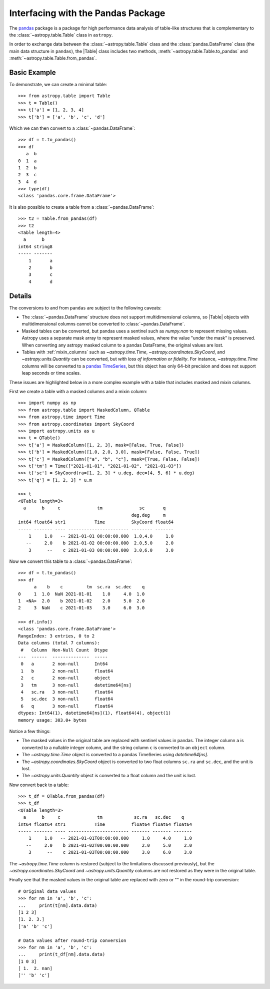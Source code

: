 .. doctest-skip-all

.. _pandas:

Interfacing with the Pandas Package
***********************************

The `pandas <https://pandas.pydata.org/>`__ package is a package for high
performance data analysis of table-like structures that is complementary to the
:class:`~astropy.table.Table` class in ``astropy``.

In order to exchange data between the :class:`~astropy.table.Table` class and
the :class:`pandas.DataFrame` class (the main data structure in ``pandas``),
the |Table| class includes two methods, :meth:`~astropy.table.Table.to_pandas`
and :meth:`~astropy.table.Table.from_pandas`.

Basic Example
-------------

.. EXAMPLE START: Interfacing Tables with the Pandas Package

To demonstrate, we can create a minimal table::

    >>> from astropy.table import Table
    >>> t = Table()
    >>> t['a'] = [1, 2, 3, 4]
    >>> t['b'] = ['a', 'b', 'c', 'd']

Which we can then convert to a :class:`~pandas.DataFrame`::

    >>> df = t.to_pandas()
    >>> df
       a  b
    0  1  a
    1  2  b
    2  3  c
    3  4  d
    >>> type(df)
    <class 'pandas.core.frame.DataFrame'>

It is also possible to create a table from a :class:`~pandas.DataFrame`::

    >>> t2 = Table.from_pandas(df)
    >>> t2
    <Table length=4>
      a      b
    int64 string8
    ----- -------
        1       a
        2       b
        3       c
        4       d

.. EXAMPLE END

Details
-------
The conversions to and from ``pandas`` are subject to the following caveats:

* The :class:`~pandas.DataFrame` structure does not support multidimensional
  columns, so |Table| objects with multidimensional columns cannot be converted
  to :class:`~pandas.DataFrame`.

* Masked tables can be converted, but pandas uses a sentinel such as `numpy.nan` to
  represent missing values. Astropy uses a separate mask array to represent masked
  values, where the value "under the mask" is preserved. When converting any astropy
  masked column to a pandas DataFrame, the original values are lost.

* Tables with :ref:`mixin_columns` such as `~astropy.time.Time`,
  `~astropy.coordinates.SkyCoord`, and `~astropy.units.Quantity` can be converted, but
  *with loss of information or fidelity*. For instance, `~astropy.time.Time` columns
  will be converted to a `pandas TimeSeries
  <https://pandas.pydata.org/docs/user_guide/timeseries.html>`_, but this object has
  only 64-bit precision and does not support leap seconds or time scales.

These issues are highlighted below in a more complex example with a table that includes
masked and mixin columns.

.. EXAMPLE START: Interfacing Tables with the Pandas Package (Complex Example)

First we create a table with a masked columns and a mixin column::

    >>> import numpy as np
    >>> from astropy.table import MaskedColumn, QTable
    >>> from astropy.time import Time
    >>> from astropy.coordinates import SkyCoord
    >>> import astropy.units as u
    >>> t = QTable()
    >>> t['a'] = MaskedColumn([1, 2, 3], mask=[False, True, False])
    >>> t['b'] = MaskedColumn([1.0, 2.0, 3.0], mask=[False, False, True])
    >>> t['c'] = MaskedColumn(["a", "b", "c"], mask=[True, False, False])
    >>> t['tm'] = Time(["2021-01-01", "2021-01-02", "2021-01-03"])
    >>> t['sc'] = SkyCoord(ra=[1, 2, 3] * u.deg, dec=[4, 5, 6] * u.deg)
    >>> t['q'] = [1, 2, 3] * u.m

    >>> t
    <QTable length=3>
      a      b     c              tm              sc       q
                                               deg,deg     m
    int64 float64 str1           Time          SkyCoord float64
    ----- ------- ---- ----------------------- -------- -------
        1     1.0   -- 2021-01-01 00:00:00.000  1.0,4.0     1.0
       --     2.0    b 2021-01-02 00:00:00.000  2.0,5.0     2.0
        3      --    c 2021-01-03 00:00:00.000  3.0,6.0     3.0

Now we convert this table to a :class:`~pandas.DataFrame`::

    >>> df = t.to_pandas()
    >>> df
          a    b    c         tm  sc.ra  sc.dec    q
    0     1  1.0  NaN 2021-01-01    1.0     4.0  1.0
    1  <NA>  2.0    b 2021-01-02    2.0     5.0  2.0
    2     3  NaN    c 2021-01-03    3.0     6.0  3.0

    >>> df.info()
    <class 'pandas.core.frame.DataFrame'>
    RangeIndex: 3 entries, 0 to 2
    Data columns (total 7 columns):
     #   Column  Non-Null Count  Dtype
    ---  ------  --------------  -----
     0   a       2 non-null      Int64
     1   b       2 non-null      float64
     2   c       2 non-null      object
     3   tm      3 non-null      datetime64[ns]
     4   sc.ra   3 non-null      float64
     5   sc.dec  3 non-null      float64
     6   q       3 non-null      float64
    dtypes: Int64(1), datetime64[ns](1), float64(4), object(1)
    memory usage: 303.0+ bytes

Notice a few things:

- The masked values in the original table are replaced with sentinel values
  in pandas. The integer column ``a`` is converted to a nullable integer column, and
  the string column ``c`` is converted to an ``object`` column.
- The `~astropy.time.Time` object is converted to a pandas TimeSeries using
  `datetime64[ns]`.
- The `~astropy.coordinates.SkyCoord` object is converted to two float columns
  ``sc.ra`` and ``sc.dec``, and the unit is lost.
- The `~astropy.units.Quantity` object is converted to a float column and the unit is
  lost.

Now convert back to a table::

    >>> t_df = QTable.from_pandas(df)
    >>> t_df
    <QTable length=3>
      a      b     c              tm            sc.ra   sc.dec    q
    int64 float64 str1           Time          float64 float64 float64
    ----- ------- ---- ----------------------- ------- ------- -------
        1     1.0   -- 2021-01-01T00:00:00.000     1.0     4.0     1.0
       --     2.0    b 2021-01-02T00:00:00.000     2.0     5.0     2.0
        3      --    c 2021-01-03T00:00:00.000     3.0     6.0     3.0

The `~astropy.time.Time` column is restored (subject to the limitations discussed
previously), but the `~astropy.coordinates.SkyCoord` and `~astropy.units.Quantity`
columns are not restored as they were in the original table.

Finally see that the masked values in the original table are replaced with zero or "" in
the round-trip conversion::

    # Original data values
    >>> for nm in 'a', 'b', 'c':
    ...     print(t[nm].data.data)
    [1 2 3]
    [1. 2. 3.]
    ['a' 'b' 'c']

    # Data values after round-trip conversion
    >>> for nm in 'a', 'b', 'c':
    ...     print(t_df[nm].data.data)
    [1 0 3]
    [ 1.  2. nan]
    ['' 'b' 'c']

.. EXAMPLE END
